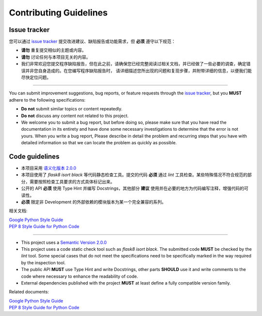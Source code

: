 Contributing Guidelines
=======================

Issue tracker
-------------
您可以通过 `issue tracker <https://github.com/chaitin/django-pg-timepart/issues>`__ 提交改进建议、缺陷报告或功能需求，但 **必须** 遵守以下规范：

* **请勿** 重复提交相似的主题或内容。
* **请勿** 讨论任何与本项目无关的内容。
* 我们非常欢迎您提交程序缺陷报告，但在此之前，请确保您已经完整阅读过相关文档，并已经做了一些必要的调查，确定错误并非您自身造成的。在您编写程序缺陷报告时，
  请详细描述您所出现的问题和复现步骤，并附带详细的信息，以便我们能尽快定位问题。

----

You can submit improvement suggestions, bug reports, or feature requests through the `issue tracker <https://github.com/chaitin/django-pg-timepart/issue>`_,
but you **MUST** adhere to the following specifications:

* **Do not** submit similar topics or content repeatedly.
* **Do not** discuss any content not related to this project.
* We welcome you to submit a bug report, but before doing so, please make sure that you have read the documentation in its entirety and
  have done some necessary investigations to determine that the error is not yours. When you write a bug report, Please describe in detail
  the problem and recurring steps that you have with detailed information so that we can locate the problem as quickly as possible.

Code guidelines
---------------
* 本项目采用 `语义化版本 2.0.0 <https://semver.org/spec/v2.0.0.html>`_
* 本项目使用了 `flask8` `isort` `black` 等代码静态检查工具。提交的代码 **必须** 通过 `lint` 工具检查。某些特殊情况不符合规范的部分，需要按照检查工具要求的方式具体标记出来。
* 公开的 API **必须** 使用 Type Hint 并编写 Docstrings，其他部分 **建议** 使用并在必要的地方为代码编写注释，增强代码的可读性。
* **必须** 限定非 Development 的外部依赖的模块版本为某一个完全兼容的系列。

相关文档:

| `Google Python Style Guide <https://github.com/google/styleguide/blob/gh-pages/pyguide.md>`_
| `PEP 8 Style Guide for Python Code <https://www.python.org/dev/peps/pep-0008/>`_

----

* This project uses a `Semantic Version 2.0.0 <https://semver.org/spec/v2.0.0.html>`_
* This project uses a code static check tool such as `flask8` `isort` `black`. The submitted code **MUST** be checked by the `lint` tool.
  Some special cases that do not meet the specifications need to be specifically marked in the way required by the inspection tool.
* The public API **MUST** use Type Hint and write Docstrings, other parts **SHOULD** use it and write comments to the code where necessary
  to enhance the readability of code.
* External dependencies published with the project **MUST** at least define a fully compatible version family.

Related documents:

| `Google Python Style Guide <https://github.com/google/styleguide/blob/gh-pages/pyguide.md>`_
| `PEP 8 Style Guide for Python Code <https://www.python.org/dev/peps/pep-0008/>`_
